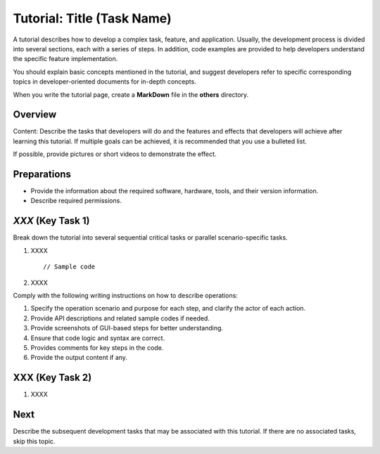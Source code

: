 Tutorial: Title (Task Name)
===========================

A tutorial describes how to develop a complex task, feature, and
application. Usually, the development process is divided into several
sections, each with a series of steps. In addition, code examples are
provided to help developers understand the specific feature
implementation.

You should explain basic concepts mentioned in the tutorial, and suggest
developers refer to specific corresponding topics in developer-oriented
documents for in-depth concepts.

When you write the tutorial page, create a **MarkDown** file in the
**others** directory.

Overview
--------

Content: Describe the tasks that developers will do and the features and
effects that developers will achieve after learning this tutorial. If
multiple goals can be achieved, it is recommended that you use a
bulleted list.

If possible, provide pictures or short videos to demonstrate the effect.

Preparations
------------

-  Provide the information about the required software, hardware, tools,
   and their version information.
-  Describe required permissions.

*XXX* (Key Task 1)
------------------

Break down the tutorial into several sequential critical tasks or
parallel scenario-specific tasks.

1. XXXX

   ::

         // Sample code

2. XXXX

Comply with the following writing instructions on how to describe
operations:

1. Specify the operation scenario and purpose for each step, and clarify
   the actor of each action.
2. Provide API descriptions and related sample codes if needed.
3. Provide screenshots of GUI-based steps for better understanding.
4. Ensure that code logic and syntax are correct.
5. Provides comments for key steps in the code.
6. Provide the output content if any.

XXX (Key Task 2)
----------------

1. XXXX

Next
----

Describe the subsequent development tasks that may be associated with
this tutorial. If there are no associated tasks, skip this topic.
